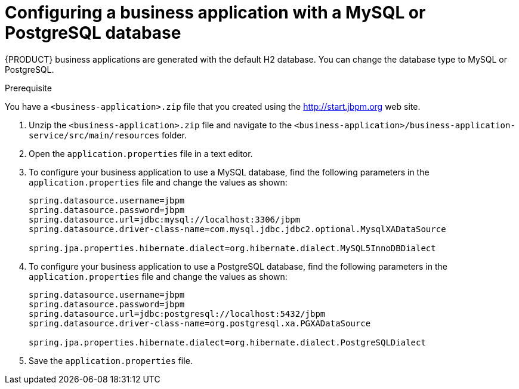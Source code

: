 [id='bus-app-config-data-source_{context}']
= Configuring a business application with a MySQL or PostgreSQL database

{PRODUCT} business applications are generated with the default H2 database. You can change the database type to MySQL or PostgreSQL.

.Prerequisite
You have a `<business-application>.zip` file that you created using the http://start.jbpm.org[http://start.jbpm.org] web site.

. Unzip the `<business-application>.zip` file and navigate to the `<business-application>/business-application-service/src/main/resources` folder.
. Open the `application.properties` file in a text editor.
. To configure your business application to use a MySQL database, find the following parameters in the `application.properties` file and change the values as shown:
+
[source, bash]
----
spring.datasource.username=jbpm
spring.datasource.password=jbpm
spring.datasource.url=jdbc:mysql://localhost:3306/jbpm
spring.datasource.driver-class-name=com.mysql.jdbc.jdbc2.optional.MysqlXADataSource

spring.jpa.properties.hibernate.dialect=org.hibernate.dialect.MySQL5InnoDBDialect
----
+
. To configure your business application to use a PostgreSQL database, find the following parameters in the `application.properties` file and change the values as shown:
+
[source, bash]
----
spring.datasource.username=jbpm
spring.datasource.password=jbpm
spring.datasource.url=jdbc:postgresql://localhost:5432/jbpm
spring.datasource.driver-class-name=org.postgresql.xa.PGXADataSource

spring.jpa.properties.hibernate.dialect=org.hibernate.dialect.PostgreSQLDialect
----
. Save the `application.properties` file.



